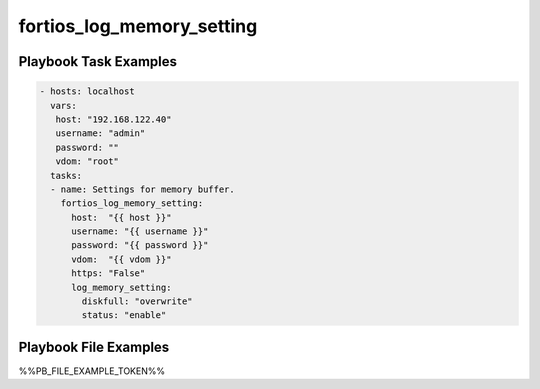 ==========================
fortios_log_memory_setting
==========================


Playbook Task Examples
----------------------

.. code-block:: yaml

    - hosts: localhost
      vars:
       host: "192.168.122.40"
       username: "admin"
       password: ""
       vdom: "root"
      tasks:
      - name: Settings for memory buffer.
        fortios_log_memory_setting:
          host:  "{{ host }}"
          username: "{{ username }}"
          password: "{{ password }}"
          vdom:  "{{ vdom }}"
          https: "False"
          log_memory_setting:
            diskfull: "overwrite"
            status: "enable"



Playbook File Examples
----------------------

%%PB_FILE_EXAMPLE_TOKEN%%

